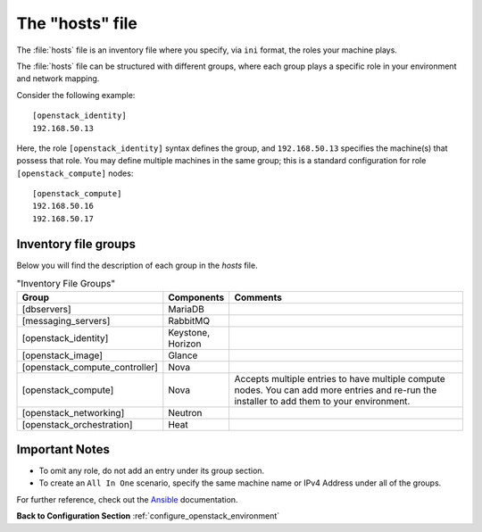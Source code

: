 .. _openstack_env_inventory_file:

The "hosts" file
################

The :file:`hosts` file is an inventory file where you specify, via
``ini`` format, the roles your machine plays.

The :file:`hosts` file can be structured with different groups, where each
group plays a specific role in your environment and network mapping.

Consider the following example::

    [openstack_identity]
    192.168.50.13

Here, the role ``[openstack_identity]`` syntax defines the group, and
``192.168.50.13`` specifies the machine(s) that possess that role. You
may define multiple machines in the same group; this is a standard
configuration for role ``[openstack_compute]`` nodes::

    [openstack_compute]
    192.168.50.16
    192.168.50.17


Inventory file groups
---------------------

Below you will find the description of each group in the `hosts` file.

.. csv-table:: "Inventory File Groups"
   :header: "Group", "Components", "Comments"
   :widths: 40, 40, 300 

   "[dbservers]", "MariaDB", ""
   "[messaging_servers]", "RabbitMQ", ""
   "[openstack_identity]", "Keystone, Horizon", ""
   "[openstack_image]", "Glance", ""
   "[openstack_compute_controller]", "Nova", ""
   "[openstack_compute]", "Nova", "Accepts multiple entries to have multiple compute nodes. You can add more entries and re-run the installer to add them to your environment."
   "[openstack_networking]", "Neutron", ""
   "[openstack_orchestration]", "Heat", ""


Important Notes
---------------

* To omit any role, do not add an entry under its group section.

* To create an ``All In One`` scenario, specify the same machine name or IPv4
  Address under all of the groups.

For further reference, check out the `Ansible`_ documentation.


**Back to Configuration Section** :ref:`configure_openstack_environment`

.. _Ansible: http://docs.ansible.com/ansible/intro_inventory.html
